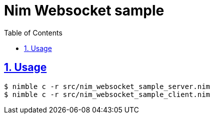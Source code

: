 :chapter-label:
:icons: font
:lang: en
:sectanchors:
:sectlinks:
:sectnums:
:source-highlighter: highlightjs
:toc: left
:toclevels: 1

= Nim Websocket sample

== Usage

----
$ nimble c -r src/nim_websocket_sample_server.nim
$ nimble c -r src/nim_websocket_sample_client.nim
----
